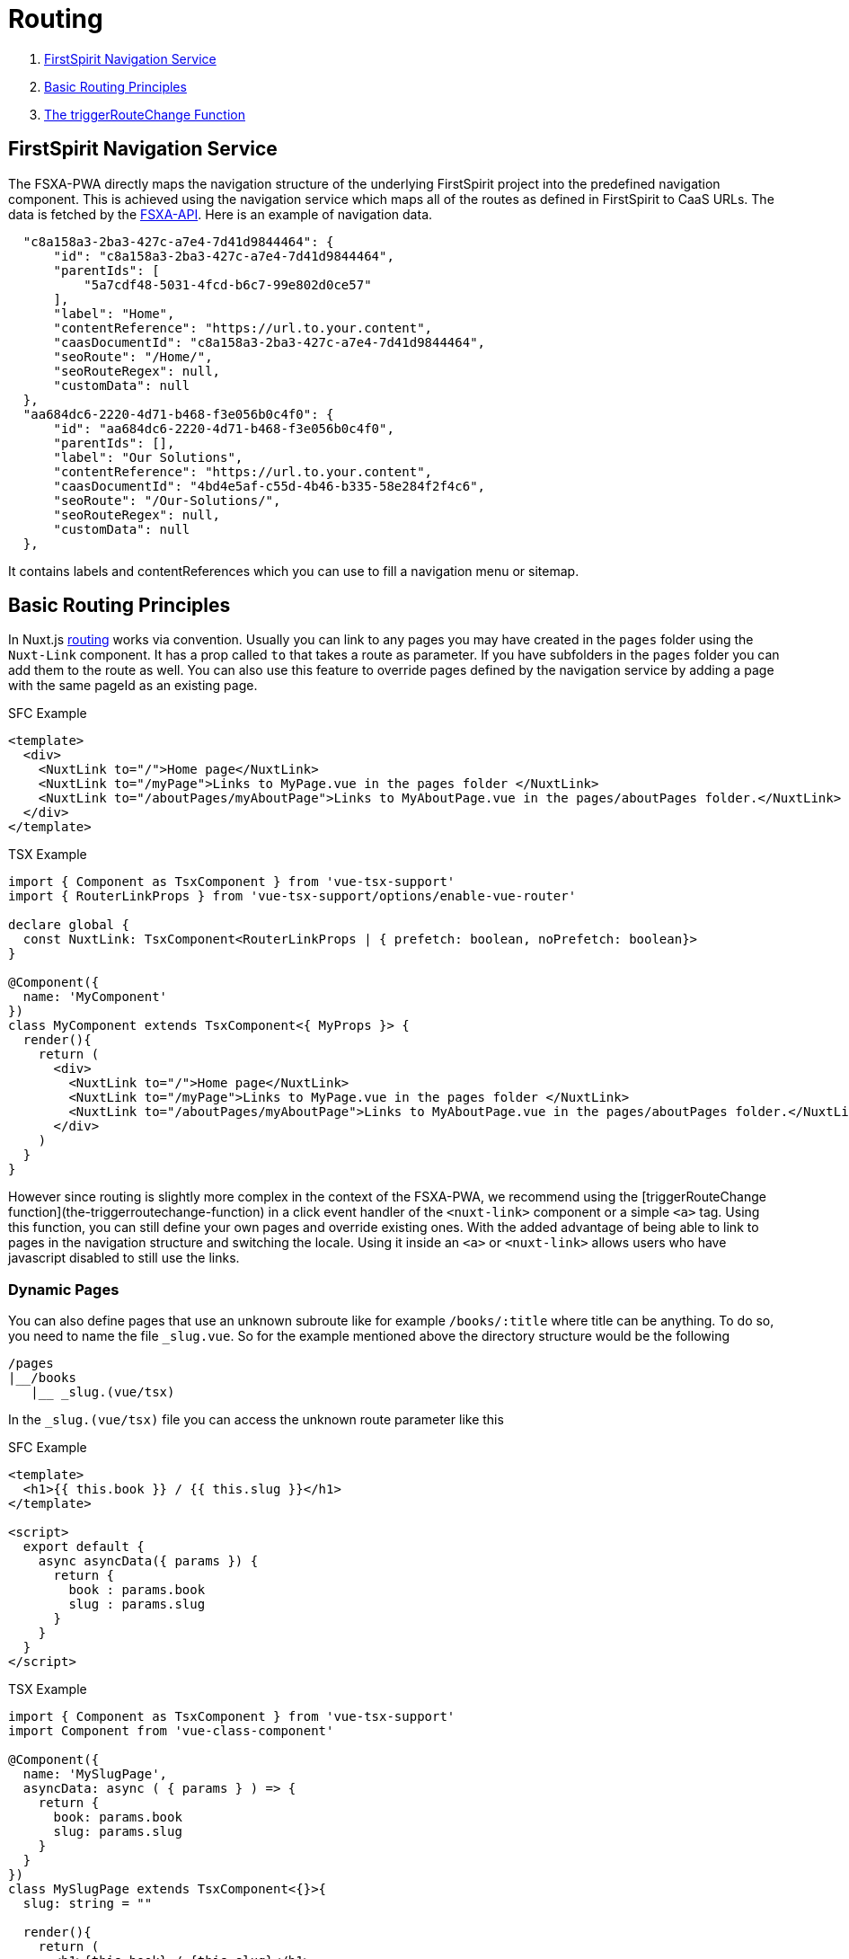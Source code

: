= Routing

. <<FirstSpirit Navigation Service>>
. <<Basic Routing Principles>>
. <<The triggerRouteChange Function>>

== FirstSpirit Navigation Service

The FSXA-PWA directly maps the navigation structure of the underlying FirstSpirit project into the predefined navigation component. This is achieved using the navigation service which maps all of the routes as defined in FirstSpirit to CaaS URLs. The data is fetched by the https://github.com/e-Spirit/fsxa-api[FSXA-API]. Here is an example of navigation data.

[source,json]
----
  "c8a158a3-2ba3-427c-a7e4-7d41d9844464": {
      "id": "c8a158a3-2ba3-427c-a7e4-7d41d9844464",
      "parentIds": [
          "5a7cdf48-5031-4fcd-b6c7-99e802d0ce57"
      ],
      "label": "Home",
      "contentReference": "https://url.to.your.content",
      "caasDocumentId": "c8a158a3-2ba3-427c-a7e4-7d41d9844464",
      "seoRoute": "/Home/",
      "seoRouteRegex": null,
      "customData": null
  },
  "aa684dc6-2220-4d71-b468-f3e056b0c4f0": {
      "id": "aa684dc6-2220-4d71-b468-f3e056b0c4f0",
      "parentIds": [],
      "label": "Our Solutions",
      "contentReference": "https://url.to.your.content",
      "caasDocumentId": "4bd4e5af-c55d-4b46-b335-58e284f2f4c6",
      "seoRoute": "/Our-Solutions/",
      "seoRouteRegex": null,
      "customData": null
  },
----

It contains labels and contentReferences which you can use to fill a navigation menu or sitemap.

== Basic Routing Principles

In Nuxt.js https://nuxtjs.org/docs/2.x/get-started/routing[routing] works via convention. Usually you can link to any pages you may have created in the `pages` folder using the `Nuxt-Link` component. It has a prop called `to` that takes a route as parameter. If you have subfolders in the `pages` folder you can add them to the route as well. You can also use this feature to override pages defined by the navigation service by adding a page with the same pageId as an existing page.

SFC Example

[source,xml]
----
<template>
  <div>
    <NuxtLink to="/">Home page</NuxtLink>
    <NuxtLink to="/myPage">Links to MyPage.vue in the pages folder </NuxtLink>
    <NuxtLink to="/aboutPages/myAboutPage">Links to MyAboutPage.vue in the pages/aboutPages folder.</NuxtLink>
  </div>
</template>
----

TSX Example

[source,javascript]
----
import { Component as TsxComponent } from 'vue-tsx-support'
import { RouterLinkProps } from 'vue-tsx-support/options/enable-vue-router'

declare global {
  const NuxtLink: TsxComponent<RouterLinkProps | { prefetch: boolean, noPrefetch: boolean}>
}

@Component({
  name: 'MyComponent'
})
class MyComponent extends TsxComponent<{ MyProps }> {
  render(){
    return (
      <div>
        <NuxtLink to="/">Home page</NuxtLink>
        <NuxtLink to="/myPage">Links to MyPage.vue in the pages folder </NuxtLink>
        <NuxtLink to="/aboutPages/myAboutPage">Links to MyAboutPage.vue in the pages/aboutPages folder.</NuxtLink>
      </div>
    )
  }
}
----

However since routing is slightly more complex in the context of the FSXA-PWA, we recommend using the [triggerRouteChange function](the-triggerroutechange-function) in a click event handler of the `<nuxt-link>` component or a simple `<a>` tag. Using this function, you can still define your own pages and override existing ones. With the added advantage of being able to link to pages in the navigation structure and switching the locale. Using it inside an `<a>` or `<nuxt-link>` allows users who have javascript disabled to still use the links.

### Dynamic Pages

You can also define pages that use an unknown subroute like for example `/books/:title` where title can be anything.
To do so, you need to name the file `_slug.vue`. So for the example mentioned above the directory structure would be the following

----
/pages
|__/books
   |__ _slug.(vue/tsx)
----

In the `_slug.(vue/tsx)` file you can access the unknown route parameter like this

SFC Example

[source,xml]
----
<template>
  <h1>{{ this.book }} / {{ this.slug }}</h1>
</template>

<script>
  export default {
    async asyncData({ params }) {
      return {
        book : params.book
        slug : params.slug
      }
    }
  }
</script>
----

TSX Example

[source,javascript]
----
import { Component as TsxComponent } from 'vue-tsx-support'
import Component from 'vue-class-component'

@Component({
  name: 'MySlugPage',
  asyncData: async ( { params } ) => {
    return { 
      book: params.book
      slug: params.slug 
    }
  }
})
class MySlugPage extends TsxComponent<{}>{
  slug: string = ""

  render(){
    return (
      <h1>{this.book} / {this.slug}</h1>
    )
  }
}
export default MySlugPage
----

== The triggerRouteChange Function

When you implement a component that extends xref:components/FSXABaseComponent.adoc[FSXABaseComponent] (or one of its derived classes)you get access to the `triggerRouteChange` function. You can either pass it a FirstSpirit `pageId`, a `route` (like in the `<NuxtLink>` component) or a `locale`. If you pass it a locale it will cause your app to stay on the same page but change the language.

SFC Example

[source,xml]
----
<template>
  <a href="#"
    v-on:click="handleClick($event, '/')"
  >Home Page</a>
</template>
----

In your script tag where you define your component props, data and methods you will have to define the handleClick method like this.

[source,javascript]
----
//...
methods: {
  handleClick(event, route) {
    event.preventDefault()
    this.triggerRouteChange({
      route
    })
  }
}
----

TSX Example

[source,javascript]
----
render(){
  return(
    <a href="#"
      onclick={(event) => {
        event.preventDefault()
        this.triggerRouteChange({
          {
            route: "/"
          }
        })
      }}
    >Home Page</a>
  )
}
----
